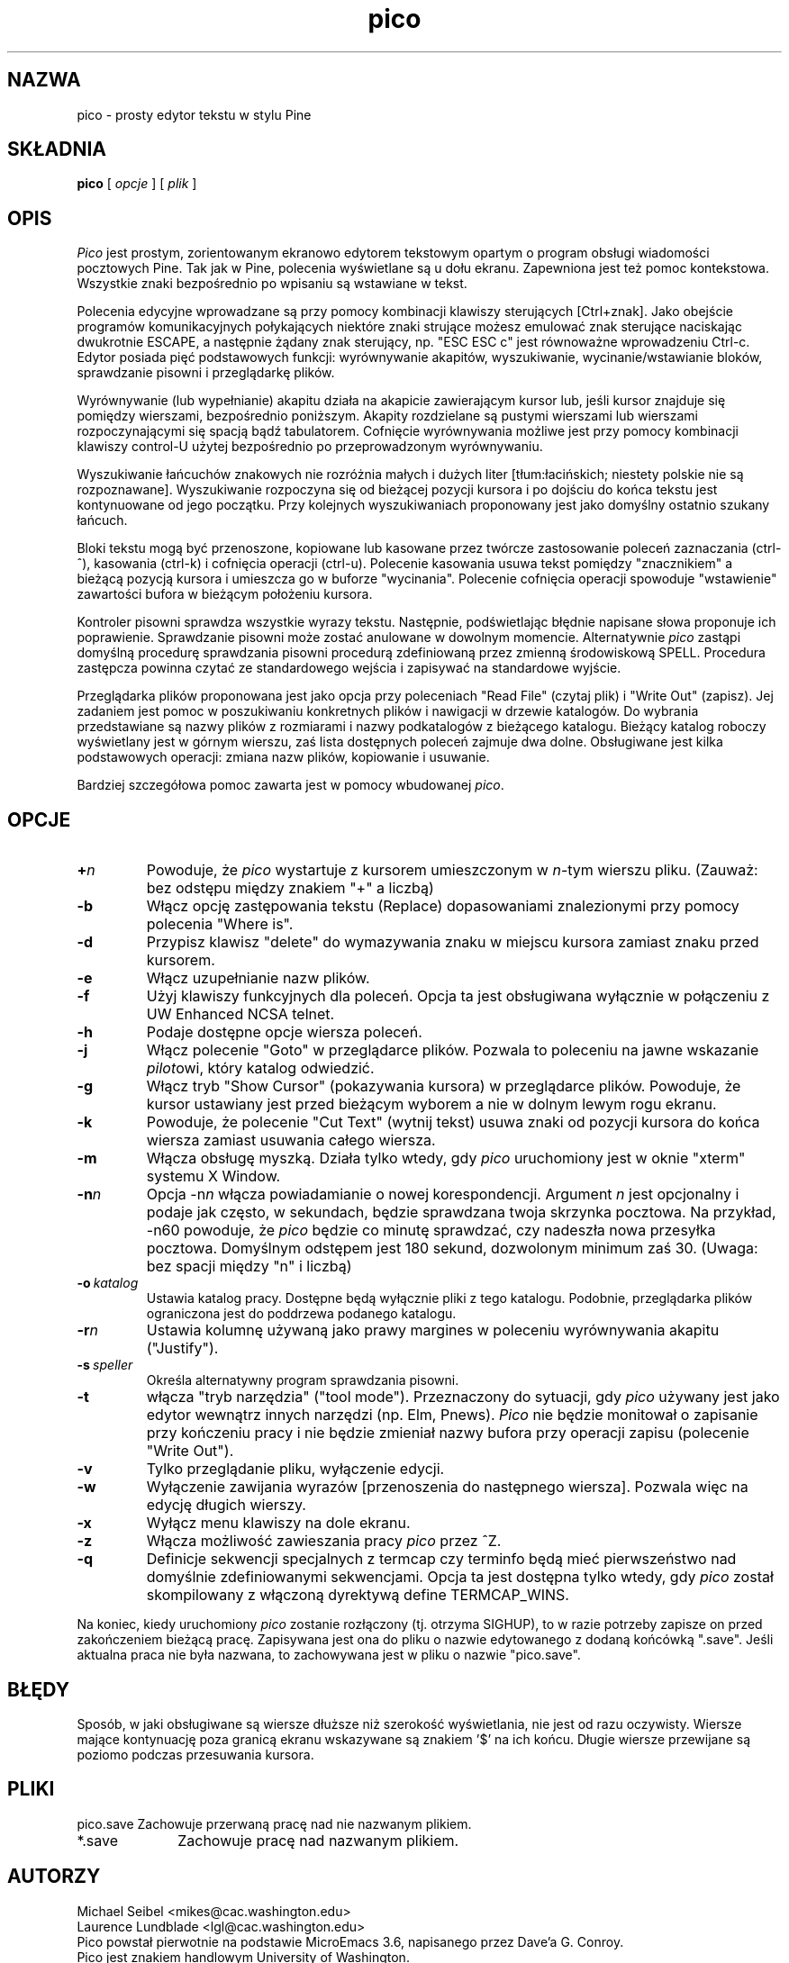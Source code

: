 .\" {PTM/WK/1999-11-11}
.TH pico 1 "Version 3.5"
.SH NAZWA
pico - prosty edytor tekstu w stylu Pine
.SH SKŁADNIA
.B pico
[
.I opcje
] [
.I plik
]
.SH OPIS
\fIPico\fR jest prostym, zorientowanym ekranowo edytorem tekstowym opartym
o program obsługi wiadomości pocztowych Pine. Tak jak w Pine, polecenia
wyświetlane są u dołu ekranu. Zapewniona jest też pomoc kontekstowa.
Wszystkie znaki bezpośrednio po wpisaniu są wstawiane w tekst.
.PP
Polecenia edycyjne wprowadzane są przy pomocy kombinacji klawiszy
sterujących [Ctrl+znak]. Jako obejście programów komunikacyjnych połykających
niektóre znaki strujące możesz emulować znak sterujące naciskając dwukrotnie
ESCAPE, a następnie żądany znak sterujący, np. "ESC ESC c" jest równoważne
wprowadzeniu Ctrl-c. Edytor posiada pięć podstawowych funkcji: wyrównywanie
akapitów, wyszukiwanie, wycinanie/wstawianie bloków, sprawdzanie pisowni
i przeglądarkę plików.
.PP
Wyrównywanie (lub wypełnianie) akapitu działa na akapicie zawierającym kursor
lub, jeśli kursor znajduje się pomiędzy wierszami, bezpośrednio poniższym.
Akapity rozdzielane są pustymi wierszami lub wierszami rozpoczynającymi się
spacją bądź tabulatorem. Cofnięcie wyrównywania możliwe jest przy pomocy
kombinacji klawiszy control-U użytej bezpośrednio po przeprowadzonym
wyrównywaniu.
.PP
Wyszukiwanie łańcuchów znakowych nie rozróżnia małych i dużych liter
[tłum:łacińskich; niestety polskie nie są rozpoznawane]. Wyszukiwanie
rozpoczyna się od bieżącej pozycji kursora i po dojściu do końca tekstu jest
kontynuowane od jego początku. Przy kolejnych wyszukiwaniach proponowany jest
jako domyślny ostatnio szukany łańcuch.
.PP
Bloki tekstu mogą być przenoszone, kopiowane lub kasowane przez twórcze
zastosowanie poleceń zaznaczania (ctrl-^), kasowania (ctrl-k) i
cofnięcia operacji (ctrl-u). Polecenie kasowania usuwa tekst pomiędzy
"znacznikiem" a bieżącą pozycją kursora i umieszcza go w buforze
"wycinania". Polecenie cofnięcia operacji spowoduje "wstawienie" zawartości
bufora w bieżącym położeniu kursora.
.PP
Kontroler pisowni sprawdza wszystkie wyrazy tekstu. Następnie, podświetlając
błędnie napisane słowa proponuje ich poprawienie. Sprawdzanie pisowni może
zostać anulowane w dowolnym momencie. Alternatywnie \fIpico\fR zastąpi
domyślną procedurę sprawdzania pisowni procedurą zdefiniowaną przez zmienną
środowiskową SPELL. Procedura zastępcza powinna czytać ze standardowego
wejścia i zapisywać na standardowe wyjście.
.PP
Przeglądarka plików proponowana jest jako opcja przy poleceniach "Read File"
(czytaj plik) i "Write Out" (zapisz). Jej zadaniem jest pomoc w poszukiwaniu
konkretnych plików i nawigacji w drzewie katalogów. Do wybrania przedstawiane
są nazwy plików z rozmiarami i nazwy podkatalogów z bieżącego katalogu.
Bieżący katalog roboczy wyświetlany jest w górnym wierszu, zaś lista
dostępnych poleceń zajmuje dwa dolne. Obsługiwane jest kilka podstawowych
operacji: zmiana nazw plików, kopiowanie i usuwanie.
.PP
Bardziej szczegółowa pomoc zawarta jest w pomocy wbudowanej \fIpico\fR.
.SH OPCJE
.IP \fB+\fIn\fB\fR
Powoduje, że \fIpico\fR wystartuje z kursorem umieszczonym w \fIn\fR-tym
wierszu pliku. (Zauważ: bez odstępu między znakiem "+" a liczbą)
.IP \fB-b\fR
Włącz opcję zastępowania tekstu (Replace) dopasowaniami znalezionymi przy
pomocy polecenia "Where is".
.\" Enable the option to Replace text matches found using the
.\" "Where is" command.
.IP \fB-d\fR
Przypisz klawisz "delete" do wymazywania znaku w miejscu kursora zamiast
znaku przed kursorem.
.IP \fB-e\fR
Włącz uzupełnianie nazw plików.
.IP \fB-f\fR
Użyj klawiszy funkcyjnych dla poleceń. Opcja ta jest obsługiwana wyłącznie
w połączeniu z UW Enhanced NCSA telnet.
.IP \fB-h\fR
Podaje dostępne opcje wiersza poleceń.
.IP \fB-j\fR
Włącz polecenie "Goto" w przeglądarce plików. Pozwala to poleceniu na jawne
wskazanie \fIpilot\fRowi, który katalog odwiedzić.
.IP \fB-g\fR
Włącz tryb "Show Cursor" (pokazywania kursora) w przeglądarce plików.
Powoduje, że kursor ustawiany jest przed bieżącym wyborem a nie w dolnym
lewym rogu ekranu.
.IP \fB-k\fR
Powoduje, że polecenie "Cut Text" (wytnij tekst) usuwa znaki od pozycji
kursora do końca wiersza zamiast usuwania całego  wiersza.
.IP \fB-m\fR
Włącza obsługę myszką. Działa tylko wtedy, gdy \fIpico\fR uruchomiony jest
w oknie "xterm" systemu X Window.
.IP \fB-n\fIn\fB\fR
Opcja \-n\fIn\fR włącza powiadamianie o nowej korespondencji. Argument \fIn\fR
jest opcjonalny i podaje jak często, w sekundach, będzie sprawdzana twoja
skrzynka pocztowa. Na przykład, \-n60 powoduje, że \fIpico\fR będzie
co minutę sprawdzać, czy nadeszła nowa przesyłka pocztowa. Domyślnym
odstępem jest 180 sekund, dozwolonym minimum zaś 30. (Uwaga: bez spacji
między "n" i liczbą)
.IP \fB-o\ \fIkatalog\fB\fR
Ustawia katalog pracy. Dostępne będą wyłącznie pliki z tego katalogu.
Podobnie, przeglądarka plików ograniczona jest do poddrzewa podanego
katalogu.
.IP \fB-r\fIn\fB\fR
Ustawia kolumnę używaną jako prawy margines w poleceniu wyrównywania akapitu
("Justify").
.IP \fB-s\ \fIspeller\fR
Określa alternatywny program sprawdzania pisowni.
.IP \fB-t\fR
włącza "tryb narzędzia" ("tool mode"). Przeznaczony do sytuacji, gdy
\fIpico\fR używany jest jako edytor wewnątrz innych narzędzi (np. Elm,
Pnews). \fIPico\fR nie będzie monitował o zapisanie przy kończeniu pracy
i nie będzie zmieniał nazwy bufora przy operacji zapisu (polecenie "Write
Out").
.IP \fB-v\fR
Tylko przeglądanie pliku, wyłączenie edycji.
.IP \fB-w\fR
Wyłączenie zawijania wyrazów [przenoszenia do następnego wiersza]. Pozwala
więc na edycję długich wierszy.
.IP \fB-x\fR
Wyłącz menu klawiszy na dole ekranu.
.IP \fB-z\fR
Włącza możliwość zawieszania pracy \fIpico\fR przez ^Z.
.IP \fB-q\fR
Definicje sekwencji specjalnych z termcap czy terminfo będą mieć
pierwszeństwo nad domyślnie zdefiniowanymi sekwencjami. Opcja ta jest
dostępna tylko wtedy, gdy \fIpico\fR został skompilowany z włączoną
dyrektywą define TERMCAP_WINS.
.PP
Na koniec, kiedy uruchomiony \fIpico\fR zostanie rozłączony (tj. otrzyma
SIGHUP), to w razie potrzeby zapisze on przed zakończeniem bieżącą pracę.
Zapisywana jest ona do pliku o nazwie edytowanego z dodaną końcówką ".save".
Jeśli aktualna praca nie była nazwana, to zachowywana jest w pliku o nazwie
"pico.save".
.PP
.SH BŁĘDY
Sposób, w jaki obsługiwane są wiersze dłuższe niż szerokość wyświetlania,
nie jest od razu oczywisty. Wiersze mające kontynuację poza granicą ekranu
wskazywane są znakiem '$' na ich końcu. Długie wiersze przewijane są poziomo
podczas przesuwania kursora.
.SH PLIKI
.ta 1.75i
.nf
pico.save	Zachowuje przerwaną pracę nad nie nazwanym plikiem.
*.save	Zachowuje pracę nad nazwanym plikiem.
.fi
.SH AUTORZY
Michael Seibel <mikes@cac.washington.edu>
.br
Laurence Lundblade <lgl@cac.washington.edu>
.br
Pico powstał pierwotnie na podstawie MicroEmacs 3.6, napisanego przez
Dave'a G. Conroy.
.br
Pico jest znakiem handlowym University of Washington. 
.br
Copyright 1989-1999 by the University of Washington.
.SH ZOBACZ TAKŻE
.BR pine (1).
.PP
Dystrybucja ze źródłami (część Pine Message System):
.br
   ftp://ftp.cac.washington.edu/mail/pine.tar.Z
.nf
\." $Date: 2000/10/22 16:15:29 $
